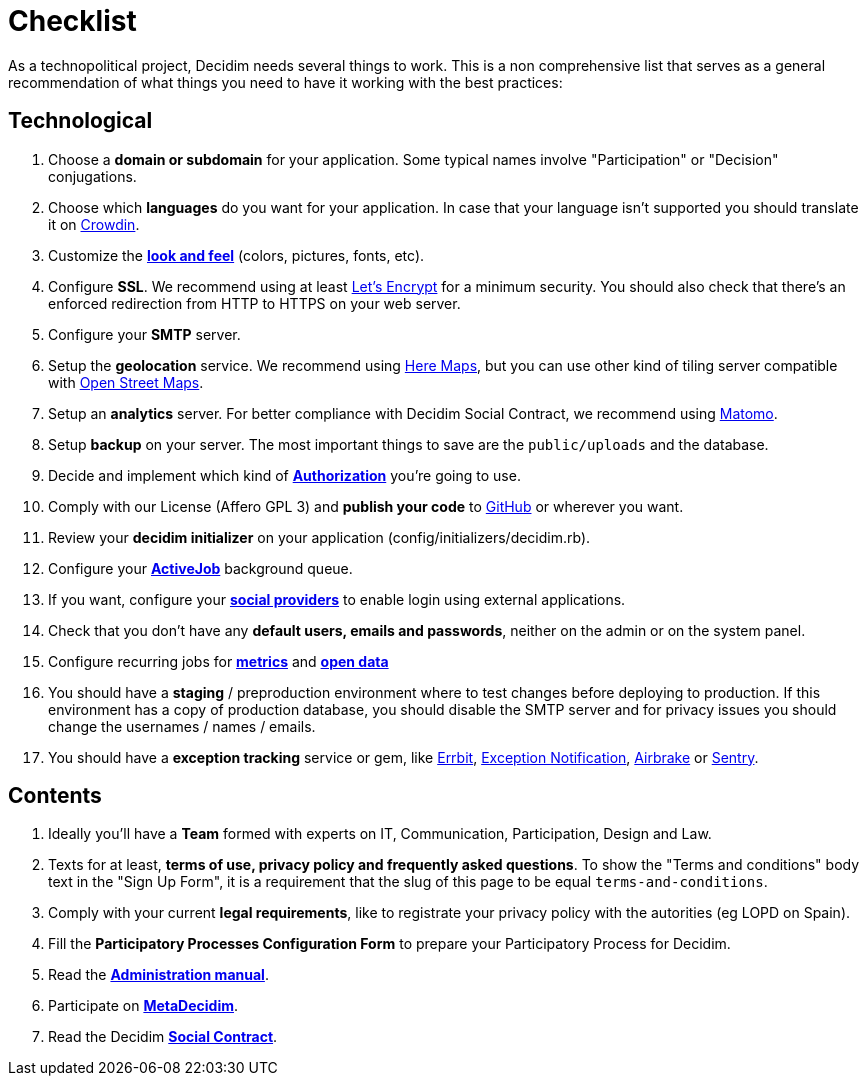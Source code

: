 = Checklist

As a technopolitical project, Decidim needs several things to work. This is a non comprehensive list that serves as a general recommendation of what things you need to have it working with the best practices:

== Technological

. Choose a *domain or subdomain* for your application. Some typical names involve "Participation" or "Decision" conjugations.
. Choose which *languages* do you want for your application. In case that your language isn't supported you should translate it on https://crowdin.com/project/decidim[Crowdin].
. Customize the xref:customization/styles.adoc[*look and feel*] (colors, pictures, fonts, etc).
. Configure *SSL*. We recommend using at least https://letsencrypt.org/[Let's Encrypt] for a minimum security. You should also check that there's an enforced redirection from HTTP to HTTPS on your web server.
. Configure your *SMTP* server.
. Setup the *geolocation* service. We recommend using https://developer.here.com/[Here Maps], but you can use other kind of tiling server compatible with https://www.openstreetmap.org/[Open Street Maps].
. Setup an *analytics* server. For better compliance with Decidim Social Contract, we recommend using https://matomo.org/[Matomo].
. Setup *backup* on your server. The most important things to save are the `public/uploads` and the database.
. Decide and implement which kind of *xref:customization/authorizations.adoc[Authorization]* you're going to use.
. Comply with our License (Affero GPL 3) and *publish your code* to http://github.com[GitHub] or wherever you want.
. Review your *decidim initializer* on your application (config/initializers/decidim.rb).
. Configure your xref:services/activejob.adoc[*ActiveJob*] background queue.
. If you want, configure your xref:services/social_providers.adoc[*social providers*] to enable login using external applications.
. Check that you don't have any *default users, emails and passwords*, neither on the admin or on the system panel.
. Configure recurring jobs for xref:advanced/metrics.adoc[*metrics*] and xref:advanced/open-data.adoc[*open data*]
. You should have a *staging* / preproduction environment where to test changes before deploying to production. If this environment has a copy of production database, you should disable the SMTP server and for privacy issues you should change the usernames / names / emails.
. You should have a *exception tracking* service or gem, like https://errbit.com/[Errbit], https://github.com/smartinez87/exception_notification[Exception Notification], https://airbrake.io/[Airbrake] or https://sentry.io[Sentry].

== Contents

. Ideally you'll have a *Team* formed with experts on IT, Communication, Participation, Design and Law.
. Texts for at least, *terms of use, privacy policy and frequently asked questions*. To show the "Terms and conditions" body text in the "Sign Up Form", it is a requirement that the slug of this page to be equal `terms-and-conditions`.
. Comply with your current *legal requirements*, like to registrate your privacy policy with the autorities (eg LOPD on Spain).
. Fill the *Participatory Processes Configuration Form* to prepare your Participatory Process for Decidim.
. Read the *https://decidim.org/docs/[Administration manual]*.
. Participate on *http://meta.decidim.org[MetaDecidim]*.
. Read the Decidim *https://decidim.org/contract/[Social Contract]*.
